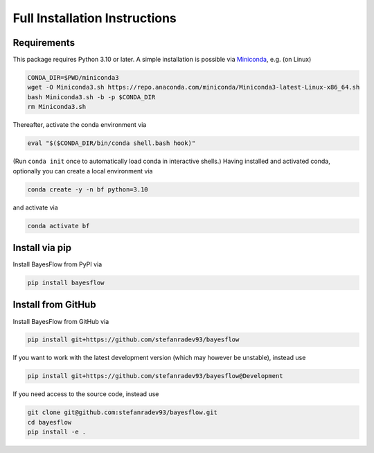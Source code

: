 Full Installation Instructions
==============================

Requirements
------------

This package requires Python 3.10 or later.
A simple installation is possible via `Miniconda <https://docs.conda.io/en/latest/miniconda.html>`_,
e.g. (on Linux)

.. code-block:: bash

   CONDA_DIR=$PWD/miniconda3
   wget -O Miniconda3.sh https://repo.anaconda.com/miniconda/Miniconda3-latest-Linux-x86_64.sh
   bash Miniconda3.sh -b -p $CONDA_DIR
   rm Miniconda3.sh

Thereafter, activate the conda environment via

.. code-block:: bash

   eval "$($CONDA_DIR/bin/conda shell.bash hook)"

(Run ``conda init`` once to automatically load conda in interactive shells.)
Having installed and activated conda, optionally you can create a local environment via

.. code-block:: bash

   conda create -y -n bf python=3.10

and activate via

.. code-block:: bash

   conda activate bf

Install via pip
------------------

Install BayesFlow from PyPI via

.. code-block:: bash

   pip install bayesflow

Install from GitHub
-------------------

Install BayesFlow from GitHub via

.. code-block:: bash

   pip install git+https://github.com/stefanradev93/bayesflow

If you want to work with the latest development version (which may however be unstable), instead use

.. code-block:: bash

   pip install git+https://github.com/stefanradev93/bayesflow@Development

If you need access to the source code, instead use

.. code-block:: bash

   git clone git@github.com:stefanradev93/bayesflow.git
   cd bayesflow
   pip install -e .
